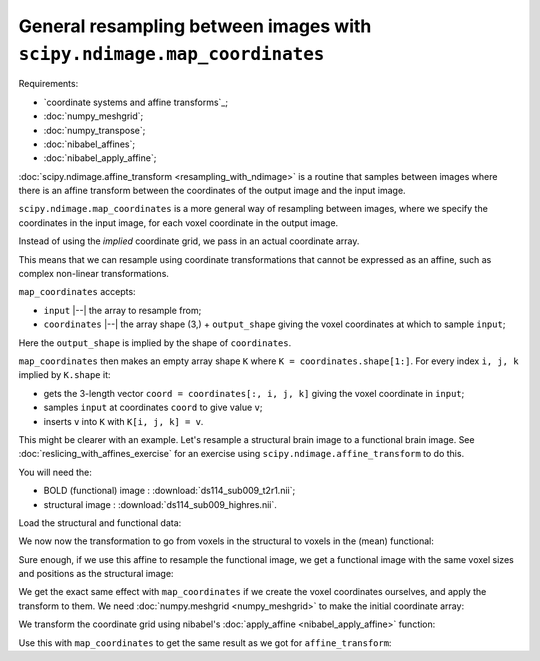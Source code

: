 ########################################################################
General resampling between images with ``scipy.ndimage.map_coordinates``
########################################################################

Requirements:

* `coordinate systems and affine transforms`_;
* :doc:`numpy_meshgrid`;
* :doc:`numpy_transpose`;
* :doc:`nibabel_affines`;
* :doc:`nibabel_apply_affine`;

.. see coordinate_board.jpg for diagram needed about here.

:doc:`scipy.ndimage.affine_transform <resampling_with_ndimage>` is a routine
that samples between images where there is an affine transform between the
coordinates of the output image and the input image.

``scipy.ndimage.map_coordinates`` is a more general way of resampling between
images, where we specify the coordinates in the input image, for each voxel
coordinate in the output image.

Instead of using the *implied* coordinate grid, we pass in an actual
coordinate array.

This means that we can resample using coordinate transformations that cannot
be expressed as an affine, such as complex non-linear transformations.

``map_coordinates`` accepts:

* ``input`` |--| the array to resample from;
* ``coordinates`` |--| the array shape (3,) + ``output_shape`` giving the
  voxel coordinates at which to sample ``input``;

Here the ``output_shape`` is implied by the shape of ``coordinates``.

``map_coordinates`` then makes an empty array shape ``K`` where ``K =
coordinates.shape[1:]``. For every index ``i, j, k`` implied by ``K.shape``
it:

* gets the 3-length vector ``coord = coordinates[:, i, j, k]`` giving the
  voxel coordinate in ``input``;
* samples ``input`` at coordinates ``coord`` to give value ``v``;
* inserts ``v`` into ``K`` with ``K[i, j, k] = v``.

This might be clearer with an example. Let's resample a structural brain image
to a functional brain image.   See :doc:`reslicing_with_affines_exercise` for
an exercise using ``scipy.ndimage.affine_transform`` to do this.

You will need the:

* BOLD (functional) image : :download:`ds114_sub009_t2r1.nii`;
* structural image : :download:`ds114_sub009_highres.nii`.

.. nbplot::
    :include-source: false

    >>> # compatibility with Python 2
    >>> from __future__ import print_function
    >>> from __future__ import division

.. nbplot::

    >>> #: standard imports
    >>> import numpy as np
    >>> import numpy.linalg as npl
    >>> # print arrays to 4 decimal places
    >>> np.set_printoptions(precision=4, suppress=True)
    >>> import matplotlib.pyplot as plt
    >>> #: gray colormap and nearest neighbor interpolation by default
    >>> plt.rcParams['image.cmap'] = 'gray'
    >>> plt.rcParams['image.interpolation'] = 'nearest'
    >>> import nibabel as nib

Load the structural and functional data:

.. nbplot::

    >>> bold_img = nib.load('ds114_sub009_t2r1.nii')
    >>> mean_bold_data = bold_img.get_data().mean(axis=-1)
    >>> structural_img = nib.load('ds114_sub009_highres.nii')
    >>> structural_data = structural_img.get_data()

We now now the transformation to go from voxels in the structural to voxels in
the (mean) functional:

.. nbplot::

    >>> mean_mm2vox = npl.inv(bold_img.affine)
    >>> struct_vox2mean_vox = mean_mm2vox.dot(structural_img.affine)
    >>> struct_vox2mean_vox
    array([[ -0.2497,   0.0151,  -0.0027,  63.5174],
           [  0.0115,   0.3242,   0.0137,   1.1053],
           [ -0.0034,  -0.0176,   0.2496, -27.7359],
           [  0.    ,   0.    ,   0.    ,   1.    ]])

Sure enough, if we use this affine to resample the functional image, we get a
functional image with the same voxel sizes and positions as the structural
image:

.. nbplot::

    >>> # Resample using affine_transform
    >>> from scipy.ndimage import affine_transform
    >>> mat, vec = nib.affines.to_matvec(struct_vox2mean_vox)
    >>> resampled_mean = affine_transform(mean_bold_data, mat, vec,
    ...                                   output_shape=structural_data.shape)

.. nbplot::

    >>> # Show resampled data
    >>> fig, axes = plt.subplots(1, 2, figsize=(10, 5))
    >>> axes[0].imshow(resampled_mean[:, :, 150])
    <...>
    >>> axes[1].imshow(structural_data[:, :, 150])
    <...>

We get the exact same effect with ``map_coordinates`` if we create the voxel
coordinates ourselves, and apply the transform to them.  We need
:doc:`numpy.meshgrid <numpy_meshgrid>` to make the initial coordinate array:

.. nbplot::

    >>> # Get the I, J, K coordinates implied by the structural data array
    >>> # shape
    >>> I, J, K = structural_data.shape
    >>> i_vals, j_vals, k_vals = np.meshgrid(range(I), range(J), range(K),
    ...                                      indexing='ij')
    >>> in_vox_coords = np.array([i_vals, j_vals, k_vals])
    >>> in_vox_coords.shape
    (3, 256, 156, 256)

.. nbplot::

    >>> in_vox_coords[:, 0, 0, 0]
    array([0, 0, 0])

.. nbplot::

    >>> in_vox_coords[:, 1, 0, 0]
    array([1, 0, 0])

.. rewrite using reshape, mat vec

We transform the coordinate grid using nibabel's :doc:`apply_affine
<nibabel_apply_affine>` function:

.. nbplot::

    >>> coords_last = in_vox_coords.transpose(1, 2, 3, 0)
    >>> mean_vox_coords = nib.affines.apply_affine(struct_vox2mean_vox,
    ...                                            coords_last)
    >>> coords_first_again = mean_vox_coords.transpose(3, 0, 1, 2)

Use this with ``map_coordinates`` to get the same result as we got for
``affine_transform``:

.. nbplot::

    >>> # Resample using map_coordinates
    >>> from scipy.ndimage import map_coordinates
    >>> resampled_mean_again = map_coordinates(mean_bold_data,
    ...                                        coords_first_again)

.. nbplot::

    >>> # Show resampled data
    >>> fig, axes = plt.subplots(1, 2, figsize=(10, 5))
    >>> axes[0].imshow(resampled_mean_again[:, :, 150])
    <...>
    >>> axes[1].imshow(structural_data[:, :, 150])
    <...>
